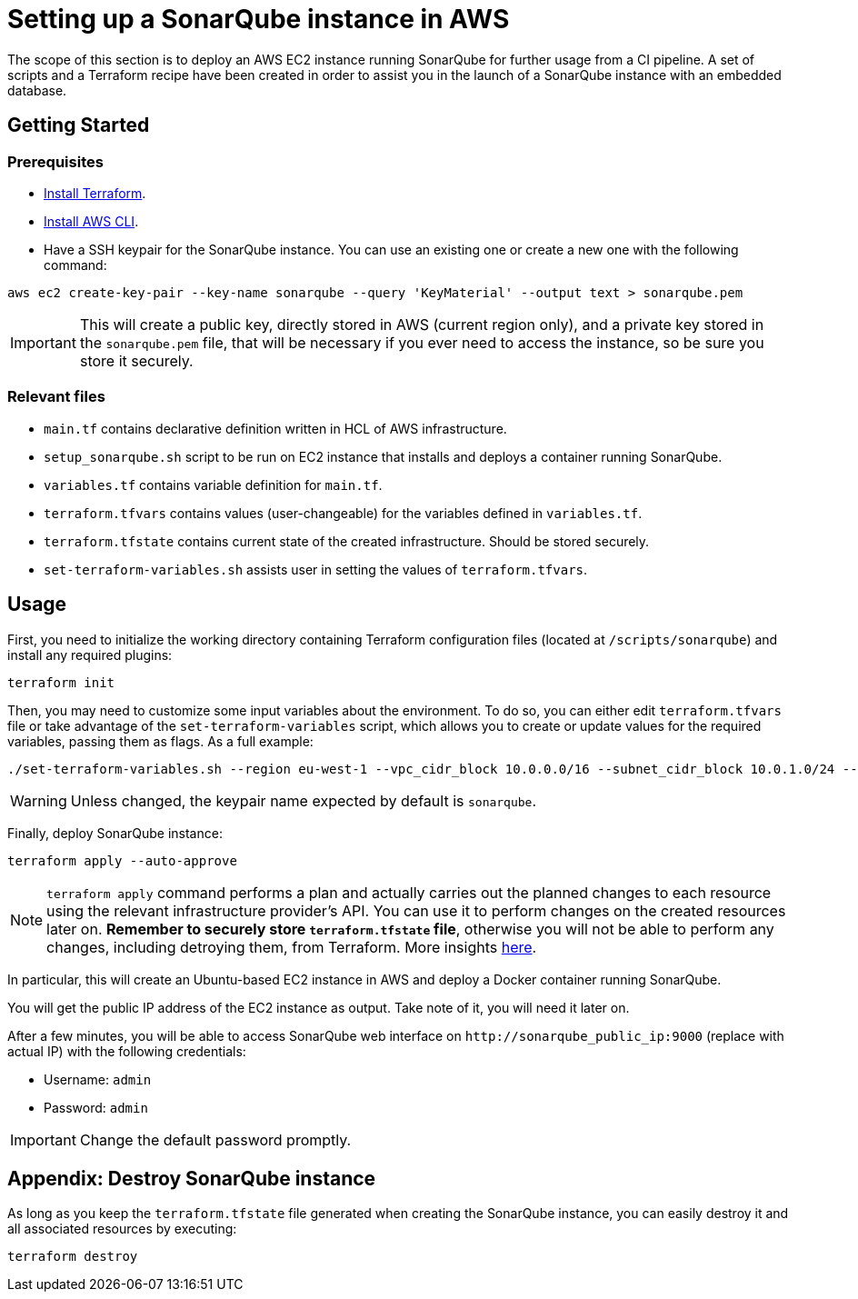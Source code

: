 = Setting up a SonarQube instance in AWS

The scope of this section is to deploy an AWS EC2 instance running SonarQube for further usage from a CI pipeline. A set of scripts and a Terraform recipe have been created in order to assist you in the launch of a SonarQube instance with an embedded database.

== Getting Started
=== Prerequisites
* https://learn.hashicorp.com/tutorials/terraform/install-cli?in=terraform/aws-get-started[Install Terraform].

* https://docs.aws.amazon.com/cli/latest/userguide/getting-started-install.html[Install AWS CLI].

* Have a SSH keypair for the SonarQube instance. You can use an existing one or create a new one with the following command:

```
aws ec2 create-key-pair --key-name sonarqube --query 'KeyMaterial' --output text > sonarqube.pem
```

IMPORTANT: This will create a public key, directly stored in AWS (current region only), and a private key stored in the `sonarqube.pem` file, that will be necessary if you ever need to access the instance, so be sure you store it securely.

=== Relevant files

* `main.tf` contains declarative definition written in HCL of AWS infrastructure.
* `setup_sonarqube.sh` script to be run on EC2 instance that installs and deploys a container running SonarQube.
* `variables.tf` contains variable definition for `main.tf`.
* `terraform.tfvars` contains values (user-changeable) for the variables defined in `variables.tf`.
* `terraform.tfstate` contains current state of the created infrastructure. Should be stored securely.
* `set-terraform-variables.sh` assists user in setting the values of `terraform.tfvars`.

== Usage

First, you need to initialize the working directory containing Terraform configuration files (located at `/scripts/sonarqube`) and install any required plugins:

```
terraform init 
```

Then, you may need to customize some input variables about the environment. To do so, you can either edit `terraform.tfvars` file or take advantage of the `set-terraform-variables` script, which allows you to create or update values for the required variables, passing them as flags. As a full example:

```
./set-terraform-variables.sh --region eu-west-1 --vpc_cidr_block 10.0.0.0/16 --subnet_cidr_block 10.0.1.0/24 --nic_private_ip 10.0.1.50 --instance_type t3a.small --keypair_name sonarqube
```

WARNING: Unless changed, the keypair name expected by default is `sonarqube`.

Finally, deploy SonarQube instance:

```
terraform apply --auto-approve 
```

NOTE: `terraform apply` command performs a plan and actually carries out the planned changes to each resource using the relevant infrastructure provider's API. You can use it to perform changes on the created resources later on. *Remember to securely store `terraform.tfstate` file*, otherwise you will not be able to perform any changes, including detroying them, from Terraform. More insights https://www.terraform.io/cli/run[here].

In particular, this will create an Ubuntu-based EC2 instance in AWS and deploy a Docker container running SonarQube. 

You will get the public IP address of the EC2 instance as output. Take note of it, you will need it later on.

After a few minutes, you will be able to access SonarQube web interface on `+http://sonarqube_public_ip:9000+` (replace with actual IP) with the following credentials:

* Username:   `admin`
* Password:   `admin`

IMPORTANT: Change the default password promptly.

== Appendix: Destroy SonarQube instance

As long as you keep the `terraform.tfstate` file generated when creating the SonarQube instance, you can easily destroy it and all associated resources by executing:

```
terraform destroy
```
